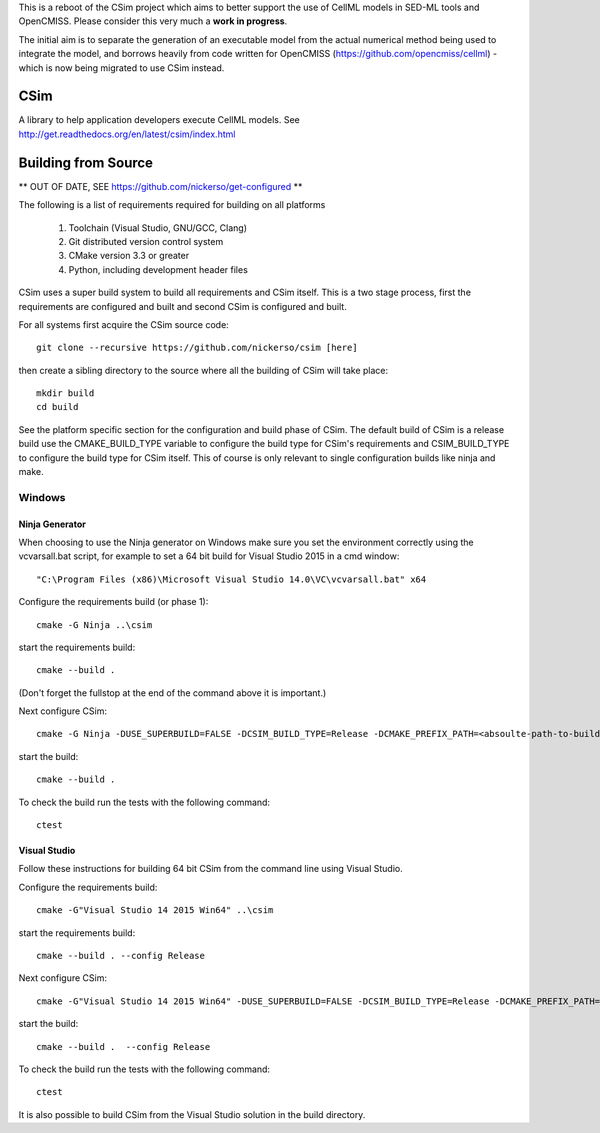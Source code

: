 This is a reboot of the CSim project which aims to better support the use of CellML models in SED-ML tools and OpenCMISS.
Please consider this very much a **work in progress**.

The initial aim is to separate the generation of an executable model from the actual numerical method being used to integrate
the model, and borrows heavily from code written for OpenCMISS (https://github.com/opencmiss/cellml) - which is now being
migrated to use CSim instead.

CSim
====

A library to help application developers execute CellML models. See http://get.readthedocs.org/en/latest/csim/index.html

Building from Source
====================

** OUT OF DATE, SEE https://github.com/nickerso/get-configured **

The following is a list of requirements required for building on all platforms

 #. Toolchain (Visual Studio, GNU/GCC, Clang)
 #. Git distributed version control system
 #. CMake version 3.3 or greater
 #. Python, including development header files

CSim uses a super build system to build all requirements and CSim itself.  This is a two stage process, first the requirements are configured and built and second CSim is configured and built.

For all systems first acquire the CSim source code::

  git clone --recursive https://github.com/nickerso/csim [here]

then create a sibling directory to the source where all the building of CSim will take place::

  mkdir build
  cd build

See the platform specific section for the configuration and build phase of CSim.  The default build of CSim is a release build use the CMAKE_BUILD_TYPE variable to configure the build type for CSim's requirements and CSIM_BUILD_TYPE to configure the build type for CSim itself.  This of course is only relevant to single configuration builds like ninja and make.

Windows
-------

Ninja Generator
+++++++++++++++

When choosing to use the Ninja generator on Windows make sure you set the environment correctly using the vcvarsall.bat script, for example to set a 64 bit build for Visual Studio 2015 in a cmd window::

"C:\Program Files (x86)\Microsoft Visual Studio 14.0\VC\vcvarsall.bat" x64

Configure the requirements build (or phase 1)::

  cmake -G Ninja ..\csim

start the requirements build::

  cmake --build .

(Don't forget the fullstop at the end of the command above it is important.)

Next configure CSim::

  cmake -G Ninja -DUSE_SUPERBUILD=FALSE -DCSIM_BUILD_TYPE=Release -DCMAKE_PREFIX_PATH=<absoulte-path-to-build-directory>/local/cmake -DBUILD_TESTING=TRUE ..\csim

start the build::

  cmake --build .

To check the build run the tests with the following command::

  ctest

Visual Studio
+++++++++++++

Follow these instructions for building 64 bit CSim from the command line using Visual Studio.

Configure the requirements build::

  cmake -G"Visual Studio 14 2015 Win64" ..\csim

start the requirements build::

  cmake --build . --config Release

Next configure CSim::

  cmake -G"Visual Studio 14 2015 Win64" -DUSE_SUPERBUILD=FALSE -DCSIM_BUILD_TYPE=Release -DCMAKE_PREFIX_PATH=<absoulte-path-to-build-directory>/local/cmake -DBUILD_TESTING=TRUE ..\csim

start the build::

  cmake --build .  --config Release

To check the build run the tests with the following command::

  ctest

It is also possible to build CSim from the Visual Studio solution in the build directory.
